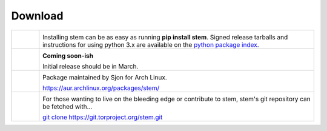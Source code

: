 Download
========

.. Image Sources:
   
   * Git
     Source: http://www.dylanbeattie.net/git_logo/
     Author: Dylan Beattie
     License: CC v3 (A, SA)
   
   * PyPI
     Source: http://www.python.org/community/logos/
     License: http://www.python.org/psf/trademarks
   
   * Debian
     Source: NuoveXT (http://nuovext.pwsp.net/)
     Author: Alexandre Moore (http://sa-ki.deviantart.com/)
     License: GPL v2
     File: NuoveXT/128x128/apps/debian-logo.png
   
   * Arch Linux
     Source: https://en.wikipedia.org/wiki/File:Archlinux-official-fullcolour.svg

.. list-table::
   :widths: 1 10
   :header-rows: 0

   * - .. image:: /_static/section/download/pypi.png
          :target: https://pypi.python.org/pypi/stem/

     - .. image:: /_static/label/python_package_index.png
          :target: https://pypi.python.org/pypi/stem/

       Installing stem can be as easy as running **pip install stem**. Signed
       release tarballs and instructions for using python 3.x are available on
       the `python package index <https://pypi.python.org/pypi/stem/>`_.

   * - .. image:: /_static/section/download/debian.png
     - .. image:: /_static/label/debian.png

       **Coming soon-ish**

       Initial release should be in March.

   * - .. image:: /_static/section/download/archlinux.png
          :target: https://aur.archlinux.org/packages/stem/

     - .. image:: /_static/label/archlinux.png
          :target: https://aur.archlinux.org/packages/stem/

       Package maintained by Sjon for Arch Linux.

       `https://aur.archlinux.org/packages/stem/ <https://aur.archlinux.org/packages/stem/>`_

   * - .. image:: /_static/section/download/git.png
          :target: https://gitweb.torproject.org/stem.git

     - .. image:: /_static/label/source_repository.png
          :target: https://gitweb.torproject.org/stem.git

       For those wanting to live on the bleeding edge or contribute to stem,
       stem's git repository can be fetched with...

       `git clone https://git.torproject.org/stem.git <https://gitweb.torproject.org/stem.git>`_

